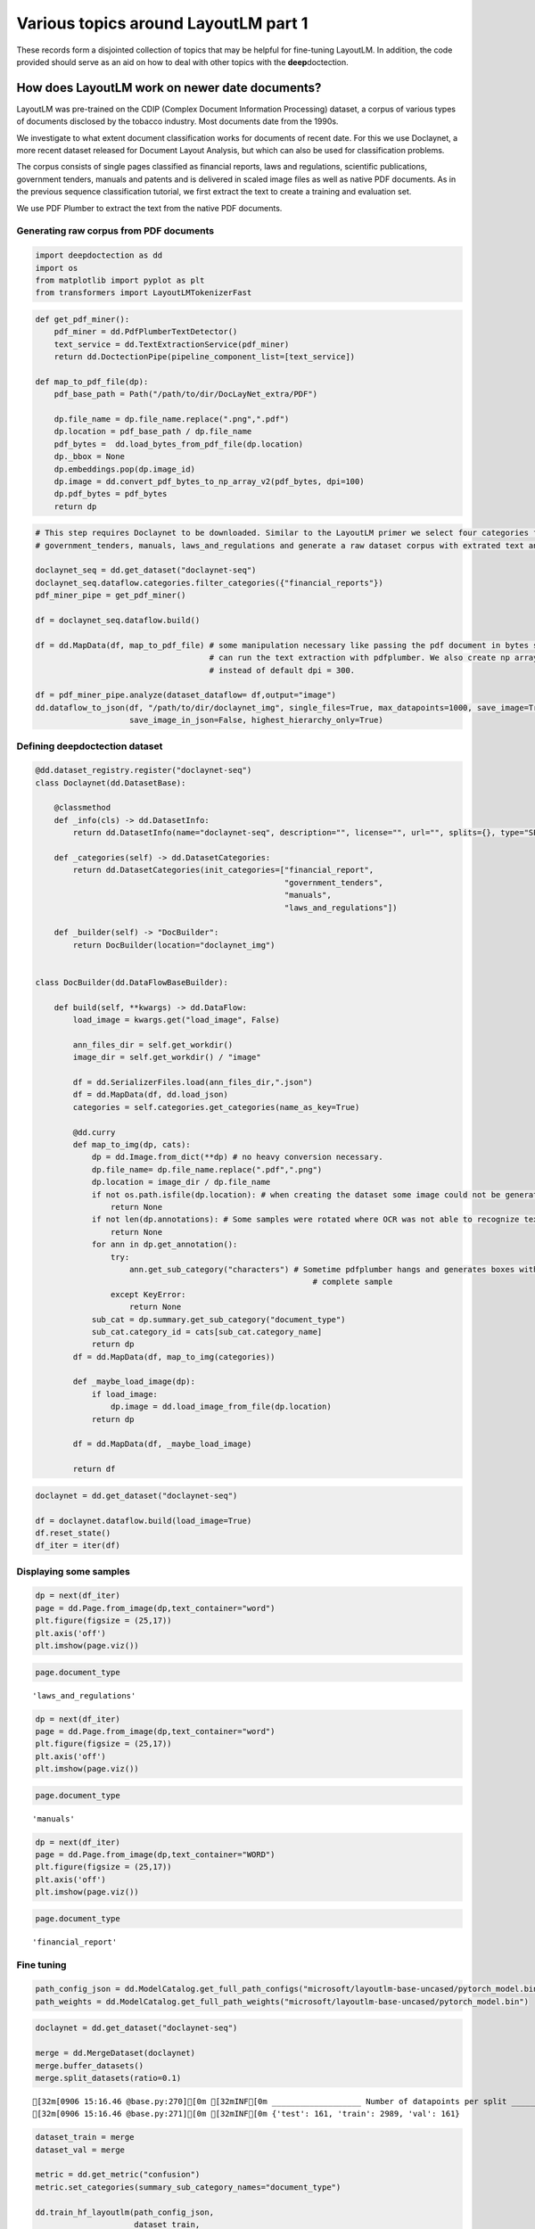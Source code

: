 Various topics around LayoutLM part 1
=====================================

These records form a disjointed collection of topics that may be
helpful for fine-tuning LayoutLM. In addition,
the code provided should serve as an aid on how to deal with other
topics with the **deep**\doctection.

How does LayoutLM work on newer date documents?
-----------------------------------------------

LayoutLM was pre-trained on the CDIP (Complex Document Information
Processing) dataset, a corpus of various types of documents disclosed by
the tobacco industry. Most documents date from the 1990s.

We investigate to what extent document classification works for
documents of recent date. For this we use Doclaynet, a more recent
dataset released for Document Layout Analysis, but which can also be
used for classification problems.

The corpus consists of single pages classified as financial reports,
laws and regulations, scientific publications, government tenders,
manuals and patents and is delivered in scaled image files as well as
native PDF documents. As in the previous sequence classification
tutorial, we first extract the text to create a training and evaluation
set.

We use PDF Plumber to extract the text from the native PDF documents.

Generating raw corpus from PDF documents
~~~~~~~~~~~~~~~~~~~~~~~~~~~~~~~~~~~~~~~~

.. code:: ipython3

    import deepdoctection as dd
    import os
    from matplotlib import pyplot as plt
    from transformers import LayoutLMTokenizerFast


.. code:: ipython3

    def get_pdf_miner():
        pdf_miner = dd.PdfPlumberTextDetector()
        text_service = dd.TextExtractionService(pdf_miner)
        return dd.DoctectionPipe(pipeline_component_list=[text_service])
    
    def map_to_pdf_file(dp):
        pdf_base_path = Path("/path/to/dir/DocLayNet_extra/PDF")
    
        dp.file_name = dp.file_name.replace(".png",".pdf")
        dp.location = pdf_base_path / dp.file_name
        pdf_bytes =  dd.load_bytes_from_pdf_file(dp.location)
        dp._bbox = None
        dp.embeddings.pop(dp.image_id)
        dp.image = dd.convert_pdf_bytes_to_np_array_v2(pdf_bytes, dpi=100)
        dp.pdf_bytes = pdf_bytes
        return dp

.. code:: ipython3

    # This step requires Doclaynet to be downloaded. Similar to the LayoutLM primer we select four categories financial_report,
    # government_tenders, manuals, laws_and_regulations and generate a raw dataset corpus with extrated text and bounding boxes.
    
    doclaynet_seq = dd.get_dataset("doclaynet-seq")
    doclaynet_seq.dataflow.categories.filter_categories({"financial_reports"})
    pdf_miner_pipe = get_pdf_miner()
    
    df = doclaynet_seq.dataflow.build()
    
    df = dd.MapData(df, map_to_pdf_file) # some manipulation necessary like passing the pdf document in bytes so that we 
                                         # can run the text extraction with pdfplumber. We also create np array with dpi=100 
                                         # instead of default dpi = 300.
    
    df = pdf_miner_pipe.analyze(dataset_dataflow= df,output="image")
    dd.dataflow_to_json(df, "/path/to/dir/doclaynet_img", single_files=True, max_datapoints=1000, save_image=True,
                        save_image_in_json=False, highest_hierarchy_only=True)

Defining deepdoctection dataset
~~~~~~~~~~~~~~~~~~~~~~~~~~~~~~~

.. code:: ipython3

    @dd.dataset_registry.register("doclaynet-seq")
    class Doclaynet(dd.DatasetBase):
    
        @classmethod
        def _info(cls) -> dd.DatasetInfo:
            return dd.DatasetInfo(name="doclaynet-seq", description="", license="", url="", splits={}, type="SEQUENCE_CLASSIFICATION")
    
        def _categories(self) -> dd.DatasetCategories:
            return dd.DatasetCategories(init_categories=["financial_report",
                                                         "government_tenders",
                                                         "manuals",
                                                         "laws_and_regulations"])
    
        def _builder(self) -> "DocBuilder":
            return DocBuilder(location="doclaynet_img")
    
    
    class DocBuilder(dd.DataFlowBaseBuilder):
    
        def build(self, **kwargs) -> dd.DataFlow:
            load_image = kwargs.get("load_image", False)
    
            ann_files_dir = self.get_workdir()
            image_dir = self.get_workdir() / "image"
    
            df = dd.SerializerFiles.load(ann_files_dir,".json")
            df = dd.MapData(df, dd.load_json)
            categories = self.categories.get_categories(name_as_key=True)
    
            @dd.curry
            def map_to_img(dp, cats):
                dp = dd.Image.from_dict(**dp) # no heavy conversion necessary.
                dp.file_name= dp.file_name.replace(".pdf",".png")
                dp.location = image_dir / dp.file_name
                if not os.path.isfile(dp.location): # when creating the dataset some image could not be generated and we have to skip these
                    return None
                if not len(dp.annotations): # Some samples were rotated where OCR was not able to recognize text. No text -> no features
                    return None
                for ann in dp.get_annotation():
                    try:
                        ann.get_sub_category("characters") # Sometime pdfplumber hangs and generates boxes without text. Will the filter the
                                                               # complete sample
                    except KeyError:
                        return None
                sub_cat = dp.summary.get_sub_category("document_type")
                sub_cat.category_id = cats[sub_cat.category_name]
                return dp
            df = dd.MapData(df, map_to_img(categories))
    
            def _maybe_load_image(dp):
                if load_image:
                    dp.image = dd.load_image_from_file(dp.location)
                return dp
    
            df = dd.MapData(df, _maybe_load_image)
    
            return df

.. code:: ipython3

    doclaynet = dd.get_dataset("doclaynet-seq")
    
    df = doclaynet.dataflow.build(load_image=True)
    df.reset_state()
    df_iter = iter(df)



Displaying some samples
~~~~~~~~~~~~~~~~~~~~~~~

.. code:: ipython3

    dp = next(df_iter)
    page = dd.Page.from_image(dp,text_container="word")
    plt.figure(figsize = (25,17))
    plt.axis('off')
    plt.imshow(page.viz())


.. image:: ./pics/output_8_1.png


.. code:: ipython3

    page.document_type




.. parsed-literal::

    'laws_and_regulations'



.. code:: ipython3

    dp = next(df_iter)
    page = dd.Page.from_image(dp,text_container="word")
    plt.figure(figsize = (25,17))
    plt.axis('off')
    plt.imshow(page.viz())


.. image:: ./pics/output_1_1.png


.. code:: ipython3

    page.document_type




.. parsed-literal::

    'manuals'



.. code:: ipython3

    dp = next(df_iter)
    page = dd.Page.from_image(dp,text_container="WORD")
    plt.figure(figsize = (25,17))
    plt.axis('off')
    plt.imshow(page.viz())


.. image:: ./pics/output_12_1.png


.. code:: ipython3

    page.document_type


.. parsed-literal::

    'financial_report'



Fine tuning
~~~~~~~~~~~

.. code:: ipython3

    path_config_json = dd.ModelCatalog.get_full_path_configs("microsoft/layoutlm-base-uncased/pytorch_model.bin")
    path_weights = dd.ModelCatalog.get_full_path_weights("microsoft/layoutlm-base-uncased/pytorch_model.bin")

.. code:: ipython3

    doclaynet = dd.get_dataset("doclaynet-seq")
    
    merge = dd.MergeDataset(doclaynet)
    merge.buffer_datasets()
    merge.split_datasets(ratio=0.1)


.. parsed-literal::

    [32m[0906 15:16.46 @base.py:270][0m [32mINF[0m ___________________ Number of datapoints per split ___________________
    [32m[0906 15:16.46 @base.py:271][0m [32mINF[0m {'test': 161, 'train': 2989, 'val': 161}


.. code:: ipython3

    dataset_train = merge
    dataset_val = merge
    
    metric = dd.get_metric("confusion")
    metric.set_categories(summary_sub_category_names="document_type")
    
    dd.train_hf_layoutlm(path_config_json,
                         dataset_train,
                         path_weights,
                         log_dir="/path/to/dir/Seq_Doclaynet",
                         dataset_val= dataset_val,
                         metric=metric,
                         pipeline_component_name="LMSequenceClassifierService")


.. parsed-literal::

    [32m[0906 15:16.46 @maputils.py:205][0m [32mINF[0m Ground-Truth category distribution:
     [36m|       category       | #box   |      category      | #box   |  category  | #box   |
    |:--------------------:|:-------|:------------------:|:-------|:----------:|:-------|
    |  FINANCIAL_REPORTS   | 877    | GOVERNMENT_TENDERS | 301    |  MANUALS   | 901    |
    | LAWS_AND_REGULATIONS | 910    |                    |        |            |        |
    |        total         | 2989   |                    |        |            |        |[0m
    [32m[0906 15:16.46 @custom.py:133][0m [32mINF[0m Make sure to call .reset_state() for the dataflow
    otherwise an error will be raised


.. parsed-literal::

    
    Saving model checkpoint to /path/to/dir/Seq_Doclaynet/checkpoint-2000
    Configuration saved in /path/to/dir/Seq_Doclaynet/checkpoint-2000/config.json
    Model weights saved in /path/to/dir/Seq_Doclaynet/checkpoint-2000/pytorch_model.bin


.. parsed-literal::

    [32m[0906 15:27.46 @eval.py:157][0m [32mINF[0m Starting evaluation...
    [32m[0906 15:27.46 @accmetric.py:404][0m [32mINF[0m Confusion matrix: 
     [36m|    predictions ->  |   1 |   2 |   3 |   4 |
    |     ground truth | |     |     |     |     |
    |                  v |     |     |     |     |
    |-------------------:|----:|----:|----:|----:|
    |                  1 |  63 |   0 |   0 |   0 |
    |                  2 |   0 |  15 |   0 |   0 |
    |                  3 |   0 |   0 |  43 |   0 |
    |                  4 |   0 |   0 |   1 |  39 |[0m


.. code:: ipython3

    path_config_json = "/path/to/dir/Seq_Doclaynet/checkpoint-2000/config.json"
    path_weights = "/path/to/dir/Seq_Doclaynet/checkpoint-2000/pytorch_model.bin"
    
    layoutlm_classifier = dd.HFLayoutLmSequenceClassifier("layoutlmv1", path_config_json,
                                                          path_weights,
                                                          merge.dataflow.categories.get_categories(as_dict=True))
    
    tokenizer_fast = LayoutLMTokenizerFast.from_pretrained("microsoft/layoutlm-base-uncased")
    
    pipe_component = dd.LMSequenceClassifierService(tokenizer_fast,layoutlm_classifier,dd.image_to_layoutlm_features)
    
    evaluator = dd.Evaluator(merge,pipe_component,metric)
    evaluator.run(split="test")

    
    loading weights file /path/to/dir/Seq_Doclaynet/checkpoint-2000/pytorch_model.bin
    All model checkpoint weights were used when initializing LayoutLMForSequenceClassification.
    
    All the weights of LayoutLMForSequenceClassification were initialized from the model checkpoint at /home/janis/Tests/Seq_Doclaynet/checkpoint-2000/pytorch_model.bin.
    If your task is similar to the task the model of the checkpoint was trained on, you can already use LayoutLMForSequenceClassification for predictions without further training.


.. parsed-literal::

    [32m[0906 15:29.45 @eval.py:157][0m [32mINF[0m Starting evaluation...
    [32m[0906 15:29.45 @accmetric.py:404][0m [32mINF[0m Confusion matrix: 
     [36m|    predictions ->  |   1 |   2 |   3 |   4 |
    |     ground truth | |     |     |     |     |
    |                  v |     |     |     |     |
    |-------------------:|----:|----:|----:|----:|
    |                  1 |  45 |   0 |   0 |   0 |
    |                  2 |   0 |  17 |   0 |   0 |
    |                  3 |   0 |   0 |  56 |   0 |
    |                  4 |   0 |   0 |   0 |  43 |[0m


Conclusion
~~~~~~~~~~

LayoutLM delivers excellent results when classifying documents from
other domains.

Follow up:
~~~~~~~~~~

Can you reduce the training set?

It may be due to the fact that the documents in this dataset are well
distinguished. However, with the almost perfect prediction, the question
arises as to whether significantly less training data can be used. This
question is important because labeling always involves a certain amount
of effort.

We choose a distribution where training data is only about 10% of the
total data set.

.. code:: ipython3

    doclaynet = dd.get_dataset("doclaynet-seq")
    
    merge = dd.MergeDataset(doclaynet)
    merge.buffer_datasets()
    merge.split_datasets(ratio=0.9)


.. parsed-literal::

    [32m[0906 15:43.46 @base.py:270][0m [32mINF[0m ___________________ Number of datapoints per split ___________________
    [32m[0906 15:43.46 @base.py:271][0m [32mINF[0m {'test': 1494, 'train': 322, 'val': 1495}


.. code:: ipython3

    dataset_train = merge
    dataset_val = merge
    
    metric = dd.get_metric("confusion")
    metric.set_categories(summary_sub_category_names="document_type")
    
    path_config_json = dd.ModelCatalog.get_full_path_configs("microsoft/layoutlm-base-uncased/pytorch_model.bin")
    path_weights = dd.ModelCatalog.get_full_path_weights("microsoft/layoutlm-base-uncased/pytorch_model.bin")
    
    dd.train_hf_layoutlm(path_config_json,
                         dataset_train,
                         path_weights,
                         log_dir="/path/to/dir/Seq_Doclaynet",
                         dataset_val= dataset_val,
                         metric=metric,
                         pipeline_component_name="LMSequenceClassifierService")


.. parsed-literal::

    [32m[0906 15:43.59 @maputils.py:205][0m [32mINF[0m Ground-Truth category distribution:
     [36m|       category       | #box   |      category      | #box   |  category  | #box   |
    |:--------------------:|:-------|:------------------:|:-------|:----------:|:-------|
    |  FINANCIAL_REPORTS   | 108    | GOVERNMENT_TENDERS | 32     |  MANUALS   | 99     |
    | LAWS_AND_REGULATIONS | 83     |                    |        |            |        |
    |        total         | 322    |                    |        |            |        |[0m
    [32m[0906 15:43.59 @custom.py:133][0m [32mINF[0m Make sure to call .reset_state() for the dataflow otherwise an error will be raised


.. parsed-literal::

    [32m[0906 15:45.13 @accmetric.py:404][0m [32mINF[0m Confusion matrix: 
     [36m|    predictions ->  |   1 |   2 |   3 |   4 |
    |     ground truth | |     |     |     |     |
    |                  v |     |     |     |     |
    |-------------------:|----:|----:|----:|----:|
    |                  1 | 436 |   0 |   3 |  11 |
    |                  2 |   4 | 139 |   0 |   4 |
    |                  3 |   0 |   0 | 436 |   4 |
    |                  4 |   2 |   0 |   0 | 456 |[0m



Conclusion:
~~~~~~~~~~~

We stop the training after 100 iterations because the first evaluation
with Confusion Matrix already shows that the results are excellent. We want to emphasize that we have not looked at
examples, therefore we cannot rule out that there might be a trivial reason why the score is that high.
